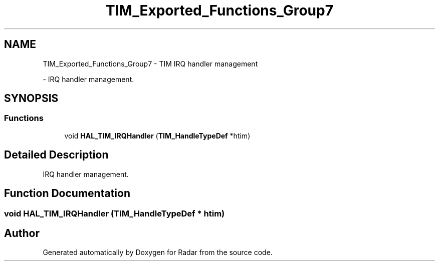 .TH "TIM_Exported_Functions_Group7" 3 "Version 1.0.0" "Radar" \" -*- nroff -*-
.ad l
.nh
.SH NAME
TIM_Exported_Functions_Group7 \- TIM IRQ handler management
.PP
 \- IRQ handler management\&.  

.SH SYNOPSIS
.br
.PP
.SS "Functions"

.in +1c
.ti -1c
.RI "void \fBHAL_TIM_IRQHandler\fP (\fBTIM_HandleTypeDef\fP *htim)"
.br
.in -1c
.SH "Detailed Description"
.PP 
IRQ handler management\&. 


.SH "Function Documentation"
.PP 
.SS "void HAL_TIM_IRQHandler (\fBTIM_HandleTypeDef\fP * htim)"

.SH "Author"
.PP 
Generated automatically by Doxygen for Radar from the source code\&.
